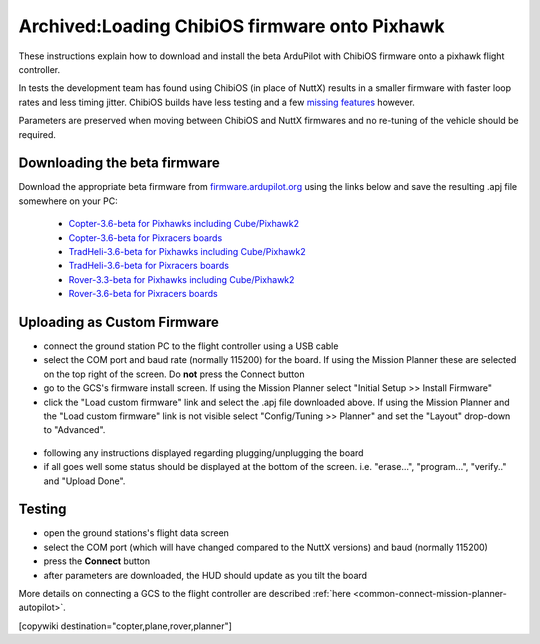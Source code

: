 .. _common-loading-chibios-firmware-onto-pixhawk:

==============================================
Archived:Loading ChibiOS firmware onto Pixhawk
==============================================

.. figure:: ../../../images/chibios-logo.png

These instructions explain how to download and install the beta ArduPilot with ChibiOS firmware onto a pixhawk flight controller.

In tests the development team has found using ChibiOS (in place of NuttX) results in a smaller firmware with faster loop rates and less timing jitter.
ChibiOS builds have less testing and a few `missing features <https://github.com/ArduPilot/ardupilot/issues/8109>`__ however.

Parameters are preserved when moving between ChibiOS and NuttX firmwares and no re-tuning of the vehicle should be required.

Downloading the beta firmware
=============================

Download the appropriate beta firmware from `firmware.ardupilot.org <http://firmware.ardupilot.org/>`__ using the links below and save the resulting .apj file somewhere on your PC:

 - `Copter-3.6-beta for Pixhawks including Cube/Pixhawk2 <http://firmware.ardupilot.org/Copter/beta/fmuv3/arducopter.apj>`__
 - `Copter-3.6-beta for Pixracers boards <http://firmware.ardupilot.org/Copter/beta/fmuv4/arducopter.apj>`__

 - `TradHeli-3.6-beta for Pixhawks including Cube/Pixhawk2 <http://firmware.ardupilot.org/Copter/beta/fmuv3-heli/arducopter.apj>`__
 - `TradHeli-3.6-beta for Pixracers boards <http://firmware.ardupilot.org/Copter/beta/fmuv4-heli/arducopter.apj>`__
 
 - `Rover-3.3-beta for Pixhawks including Cube/Pixhawk2 <http://firmware.ardupilot.org/Rover/beta/fmuv3/ardurover.apj>`__
 - `Rover-3.6-beta for Pixracers boards <http://firmware.ardupilot.org/Rover/beta/fmuv4/ardurover.apj>`__

Uploading as Custom Firmware
============================
 
- connect the ground station PC to the flight controller using a USB cable
- select the COM port and baud rate (normally 115200) for the board.  If using the Mission Planner these are selected on the top right of the screen.  Do **not** press the Connect button
- go to the GCS's firmware install screen.  If using the Mission Planner select "Initial Setup >> Install Firmware"
- click the "Load custom firmware" link and select the .apj file downloaded above.  If using the Mission Planner and the "Load custom firmware" link is not visible select "Config/Tuning >> Planner" and set the "Layout" drop-down to "Advanced".

.. figure:: ../../../images/mission-planner-load-custom-firmware.png
   :target: ../_images/mission-planner-load-custom-firmware.png
   :width: 450px

- following any instructions displayed regarding plugging/unplugging the board
- if all goes well some status should be displayed at the bottom of the screen.  i.e. "erase...", "program...", "verify.." and "Upload Done".

Testing
=======

- open the ground stations's flight data screen
- select the COM port (which will have changed compared to the NuttX versions) and baud (normally 115200)
- press the **Connect** button
- after parameters are downloaded, the HUD should update as you tilt the board

More details on connecting a GCS to the flight controller are described :ref:`here <common-connect-mission-planner-autopilot>`.

[copywiki destination="copter,plane,rover,planner"]
